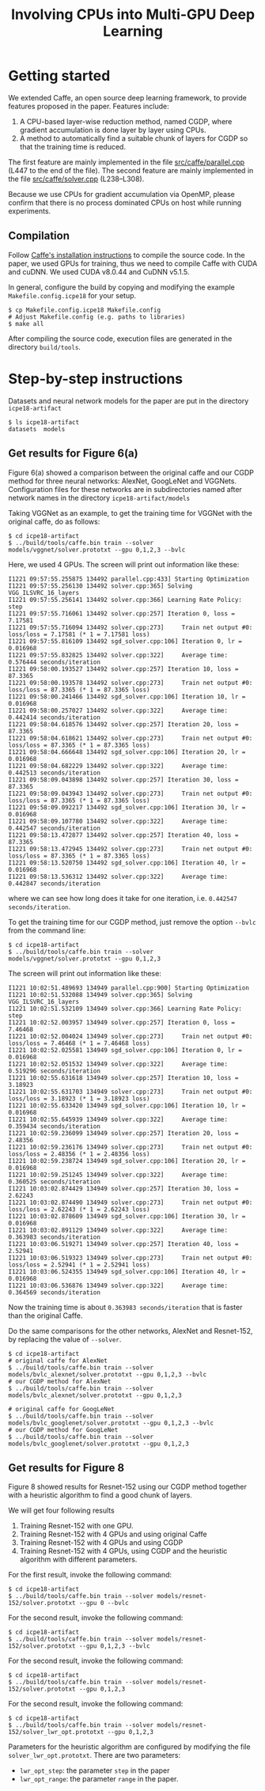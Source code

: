#+TITLE: Involving CPUs into Multi-GPU Deep Learning
#+OPTIONS: toc:nil num:nil ^:nil html-postamble:t html-preamble:t

* Getting started
We extended Caffe, an open source deep learning framework, to provide features
proposed in the paper.
Features include:
1. A CPU-based layer-wise reduction method, named CGDP, where gradient
   accumulation is done layer by layer using CPUs.
2. A method to automatically find a suitable chunk of layers for CGDP so that
   the training time is reduced.

The first feature are mainly implemented in the file [[file:src/caffe/parallel.cpp][src/caffe/parallel.cpp]]
(L447 to the end of the file). 
The second feature are mainly implemented in the file [[file:src/caffe/solver.cpp][src/caffe/solver.cpp]]
(L238--L308).

Because we use CPUs for gradient accumulation via OpenMP, please confirm that there is no
process dominated CPUs on host while running experiments.
** Compilation
Follow [[http://caffe.berkeleyvision.org/installation.html][Caffe's installation instructions]] to compile the source code.
In the paper, we used GPUs for training, thus we need to compile Caffe with CUDA and cuDNN.
We used CUDA v8.0.44 and CuDNN v5.1.5.

In general, configure the build by copying and modifying the example ~Makefile.config.icpe18~ for your setup.
#+begin_example
$ cp Makefile.config.icpe18 Makefile.config
# Adjust Makefile.config (e.g. paths to libraries)
$ make all
#+end_example
After compiling the source code, execution files are generated in the directory ~build/tools~.
* Step-by-step instructions
Datasets and neural network models for the paper are put in the directory ~icpe18-artifact~
#+begin_example
$ ls icpe18-artifact
datasets  models
#+end_example

** Get results for Figure 6(a)
Figure 6(a) showed a comparison between the original caffe and our CGDP method
for three neural networks: AlexNet, GoogLeNet and VGGNets.  Configuration files
for these networks are in subdirectories named after network names in the
directory ~icpe18-artifact/models~

Taking VGGNet as an example, to get the training time for VGGNet with the
original caffe, do as follows:
#+begin_example
$ cd icpe18-artifact
$ ../build/tools/caffe.bin train --solver models/vggnet/solver.prototxt --gpu 0,1,2,3 --bvlc
#+end_example

Here, we used 4 GPUs. The screen will print out information like these:
#+begin_example
I1221 09:57:55.255875 134492 parallel.cpp:433] Starting Optimization
I1221 09:57:55.256130 134492 solver.cpp:365] Solving VGG_ILSVRC_16_layers
I1221 09:57:55.256141 134492 solver.cpp:366] Learning Rate Policy: step
I1221 09:57:55.716061 134492 solver.cpp:257] Iteration 0, loss = 7.17581
I1221 09:57:55.716094 134492 solver.cpp:273]     Train net output #0: loss/loss = 7.17581 (* 1 = 7.17581 loss)
I1221 09:57:55.816109 134492 sgd_solver.cpp:106] Iteration 0, lr = 0.016968
I1221 09:57:55.832825 134492 solver.cpp:322]     Average time: 0.576444 seconds/iteration
I1221 09:58:00.193527 134492 solver.cpp:257] Iteration 10, loss = 87.3365
I1221 09:58:00.193578 134492 solver.cpp:273]     Train net output #0: loss/loss = 87.3365 (* 1 = 87.3365 loss)
I1221 09:58:00.241466 134492 sgd_solver.cpp:106] Iteration 10, lr = 0.016968
I1221 09:58:00.257027 134492 solver.cpp:322]     Average time: 0.442414 seconds/iteration
I1221 09:58:04.618576 134492 solver.cpp:257] Iteration 20, loss = 87.3365
I1221 09:58:04.618621 134492 solver.cpp:273]     Train net output #0: loss/loss = 87.3365 (* 1 = 87.3365 loss)
I1221 09:58:04.666648 134492 sgd_solver.cpp:106] Iteration 20, lr = 0.016968
I1221 09:58:04.682229 134492 solver.cpp:322]     Average time: 0.442513 seconds/iteration
I1221 09:58:09.043898 134492 solver.cpp:257] Iteration 30, loss = 87.3365
I1221 09:58:09.043943 134492 solver.cpp:273]     Train net output #0: loss/loss = 87.3365 (* 1 = 87.3365 loss)
I1221 09:58:09.092217 134492 sgd_solver.cpp:106] Iteration 30, lr = 0.016968
I1221 09:58:09.107780 134492 solver.cpp:322]     Average time: 0.442547 seconds/iteration
I1221 09:58:13.472877 134492 solver.cpp:257] Iteration 40, loss = 87.3365
I1221 09:58:13.472945 134492 solver.cpp:273]     Train net output #0: loss/loss = 87.3365 (* 1 = 87.3365 loss)
I1221 09:58:13.520750 134492 sgd_solver.cpp:106] Iteration 40, lr = 0.016968
I1221 09:58:13.536312 134492 solver.cpp:322]     Average time: 0.442847 seconds/iteration
#+end_example
where we can see how long does it take for one iteration, i.e. ~0.442547 seconds/iteration~.

To get the training time for our CGDP method, just remove the option ~--bvlc~ from the command line:
#+begin_example
$ cd icpe18-artifact
$ ../build/tools/caffe.bin train --solver models/vggnet/solver.prototxt --gpu 0,1,2,3
#+end_example
The screen will print out information like these:
#+begin_example
I1221 10:02:51.489693 134949 parallel.cpp:900] Starting Optimization
I1221 10:02:51.532088 134949 solver.cpp:365] Solving VGG_ILSVRC_16_layers
I1221 10:02:51.532109 134949 solver.cpp:366] Learning Rate Policy: step
I1221 10:02:52.003957 134949 solver.cpp:257] Iteration 0, loss = 7.46468
I1221 10:02:52.004024 134949 solver.cpp:273]     Train net output #0: loss/loss = 7.46468 (* 1 = 7.46468 loss)
I1221 10:02:52.025581 134949 sgd_solver.cpp:106] Iteration 0, lr = 0.016968
I1221 10:02:52.051532 134949 solver.cpp:322]     Average time: 0.519296 seconds/iteration
I1221 10:02:55.631618 134949 solver.cpp:257] Iteration 10, loss = 3.18923
I1221 10:02:55.631703 134949 solver.cpp:273]     Train net output #0: loss/loss = 3.18923 (* 1 = 3.18923 loss)
I1221 10:02:55.633420 134949 sgd_solver.cpp:106] Iteration 10, lr = 0.016968
I1221 10:02:55.645939 134949 solver.cpp:322]     Average time: 0.359434 seconds/iteration
I1221 10:02:59.236099 134949 solver.cpp:257] Iteration 20, loss = 2.48356
I1221 10:02:59.236176 134949 solver.cpp:273]     Train net output #0: loss/loss = 2.48356 (* 1 = 2.48356 loss)
I1221 10:02:59.238724 134949 sgd_solver.cpp:106] Iteration 20, lr = 0.016968
I1221 10:02:59.251245 134949 solver.cpp:322]     Average time: 0.360525 seconds/iteration
I1221 10:03:02.874429 134949 solver.cpp:257] Iteration 30, loss = 2.62243
I1221 10:03:02.874490 134949 solver.cpp:273]     Train net output #0: loss/loss = 2.62243 (* 1 = 2.62243 loss)
I1221 10:03:02.878609 134949 sgd_solver.cpp:106] Iteration 30, lr = 0.016968
I1221 10:03:02.891129 134949 solver.cpp:322]     Average time: 0.363983 seconds/iteration
I1221 10:03:06.519271 134949 solver.cpp:257] Iteration 40, loss = 2.52941
I1221 10:03:06.519323 134949 solver.cpp:273]     Train net output #0: loss/loss = 2.52941 (* 1 = 2.52941 loss)
I1221 10:03:06.524355 134949 sgd_solver.cpp:106] Iteration 40, lr = 0.016968
I1221 10:03:06.536876 134949 solver.cpp:322]     Average time: 0.364569 seconds/iteration
#+end_example
Now the training time is about ~0.363983 seconds/iteration~ that is faster than the original Caffe.

Do the same comparisons for the other networks, AlexNet and Resnet-152, by replacing the value of ~--solver~.
#+begin_example
$ cd icpe18-artifact
# original caffe for AlexNet
$ ../build/tools/caffe.bin train --solver models/bvlc_alexnet/solver.prototxt --gpu 0,1,2,3 --bvlc
# our CGDP method for AlexNet
$ ../build/tools/caffe.bin train --solver models/bvlc_alexnet/solver.prototxt --gpu 0,1,2,3

# original caffe for GoogLeNet
$ ../build/tools/caffe.bin train --solver models/bvlc_googlenet/solver.prototxt --gpu 0,1,2,3 --bvlc
# our CGDP method for GoogLeNet
$ ../build/tools/caffe.bin train --solver models/bvlc_googlenet/solver.prototxt --gpu 0,1,2,3
#+end_example

** Get results for Figure 8
Figure 8 showed results for Resnet-152 using our CGDP method together with a
heuristic algorithm to find a good chunk of layers.

We will get four following results
1. Training Resnet-152 with one GPU.
2. Training Resnet-152 with 4 GPUs and using original Caffe
3. Training Resnet-152 with 4 GPUs and using CGDP
4. Training Resnet-152 with 4 GPUs, using CGDP and the heuristic algorithm with different parameters.

For the first result, invoke the following command:
#+begin_example
$ cd icpe18-artifact
$ ../build/tools/caffe.bin train --solver models/resnet-152/solver.prototxt --gpu 0 --bvlc
#+end_example

For the second result, invoke the following command:
#+begin_example
$ cd icpe18-artifact
$ ../build/tools/caffe.bin train --solver models/resnet-152/solver.prototxt --gpu 0,1,2,3 --bvlc
#+end_example

For the second result, invoke the following command:
#+begin_example
$ cd icpe18-artifact
$ ../build/tools/caffe.bin train --solver models/resnet-152/solver.prototxt --gpu 0,1,2,3
#+end_example

For the second result, invoke the following command:
#+begin_example
$ cd icpe18-artifact
$ ../build/tools/caffe.bin train --solver models/resnet-152/solver_lwr_opt.prototxt --gpu 0,1,2,3
#+end_example

Parameters for the heuristic algorithm are configured by modifying the file
~solver_lwr_opt.prototxt~. There are two parameters:
- ~lwr_opt_step~: the parameter ~step~ in the paper
- ~lwr_opt_range~: the parameter ~range~ in the paper.


